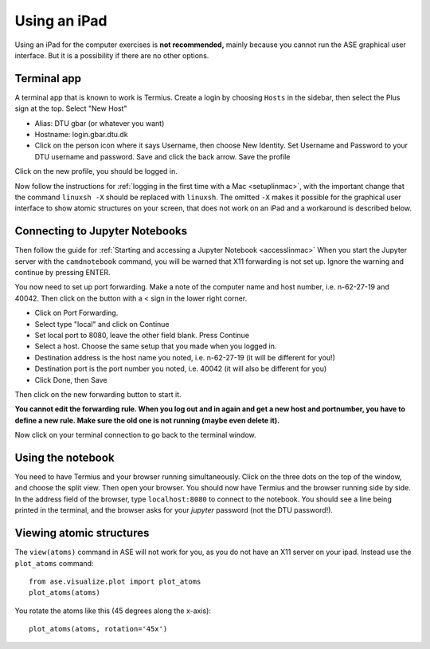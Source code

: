 .. _ipad:

==============
 Using an iPad
==============

Using an iPad for the computer exercises is **not recommended,** mainly because you cannot run the ASE graphical user interface.  But it is a possibility if there are no other options.

Terminal app
============

A terminal app that is known to work is Termius.  Create a login by choosing ``Hosts`` in the sidebar, then select the Plus sign at the top.  Select "New Host"

* Alias: DTU gbar (or whatever you want)
* Hostname: login.gbar.dtu.dk
* Click on the person icon where it says Username, then choose New Identity.  Set Username and Password to your DTU username and password.  Save and click the back arrow.  Save the profile

Click on the new profile, you should be logged in.

Now follow the instructions for :ref:`logging in the first time with a Mac <setuplinmac>`, with the important change that the command ``linuxsh -X`` should be replaced with ``linuxsh``.  The omitted ``-X`` makes it possible for the graphical user interface to show atomic structures on your screen, that does not work on an iPad and a workaround is described below.

Connecting to Jupyter Notebooks
===============================

Then follow the guide for :ref:`Starting and accessing a Jupyter Notebook <accesslinmac>`  When you start the Jupyter server with the ``camdnotebook`` command, you will be warned that X11 forwarding is not set up.  Ignore the warning and continue by pressing ENTER.

You now need to set up port forwarding.  Make a note of the computer name and host number, i.e. n-62-27-19 and 40042.  Then click on the button with a < sign in the lower right corner.

* Click on Port Forwarding.
* Select type "local" and click on Continue 
* Set local port to 8080, leave the other field blank.  Press Continue
* Select a host.  Choose the same setup that you made when you logged in.
* Destination address is the host name you noted, i.e. n-62-27-19 (it will be different for you!)
* Destination port is the port number you noted, i.e. 40042 (it will also be different for you)
* Click Done, then Save

Then click on the new forwarding button to start it.

**You cannot edit the forwarding rule.  When you log out and in again and get a new host and portnumber, you have to define a new rule.  Make sure the old one is not running (maybe even delete it).**

Now click on your terminal connection to go back to the terminal window.

Using the notebook
==================

You need to have Termius and your browser running simultaneously.  Click on the three dots on the top of the window, and choose the split view.  Then open your browser.  You should now have Termius and the browser running side by side.  In the address field of the browser, type ``localhost:8080`` to connect to the notebook.  You should see a line being printed in the terminal, and the browser asks for your *jupyter*  password (not the DTU password!).

Viewing atomic structures
=========================

The ``view(atoms)`` command in ASE will not work for you, as you do not have an  X11 server on your ipad.  Instead use the ``plot_atoms`` command::

  from ase.visualize.plot import plot_atoms
  plot_atoms(atoms)

You rotate the atoms like this (45 degrees along the x-axis)::

  plot_atoms(atoms, rotation='45x')


  
  

  
